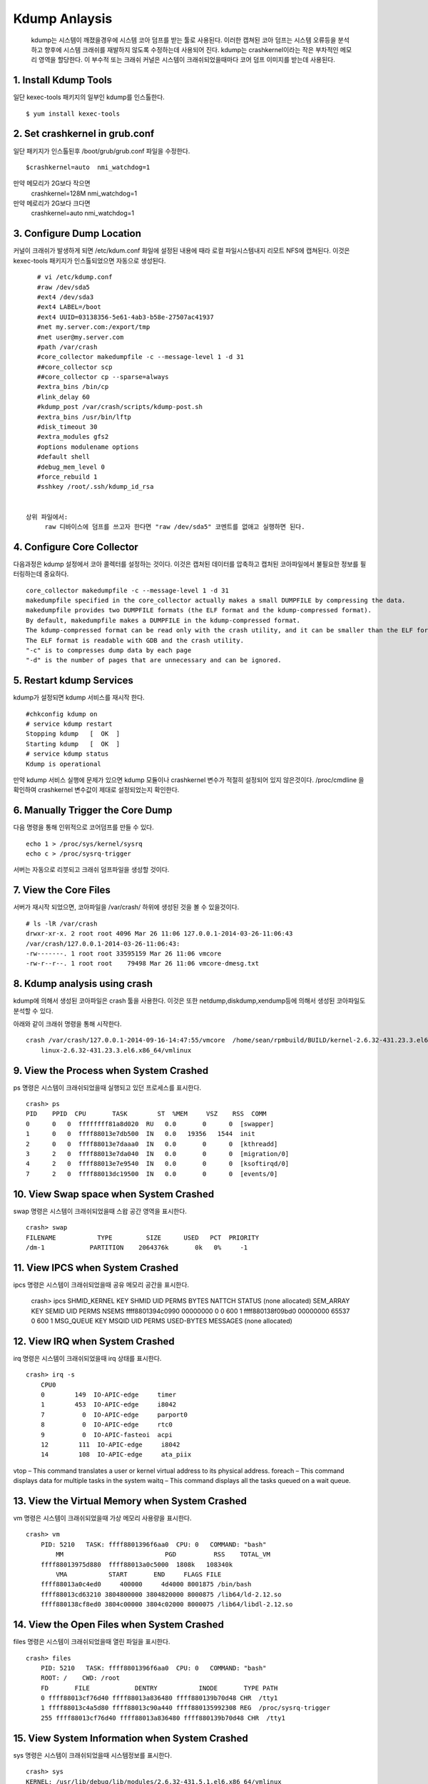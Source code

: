 Kdump Anlaysis
===================================

   kdump는 시스템이 깨졌을경우에 시스템 코아 덤프를 받는 툴로 사용된다.
   이러한 캡쳐된 코아 덤프는 시스템 오류등을 분석하고 향후에 시스템 크래쉬를 재발하지 않도록
   수정하는데 사용되어 진다.
   kdump는 crashkernel이라는 작은 부차적인 메모리 영역을 할당한다.
   이 부수적 또는 크래쉬 커널은 시스템이 크래쉬되었을때마다 코어 덤프 이미지를 받는데 사용된다.





1. Install Kdump Tools
------------------------

일단 kexec-tools 패키지의 일부인 kdump를 인스톨한다.

::

    $ yum install kexec-tools




2. Set crashkernel in grub.conf
--------------------------------

일단 패키지가 인스톨된후 /boot/grub/grub.conf 파일을 수정한다.

::

    $crashkernel=auto  nmi_watchdog=1


만약 메모리가 2G보다 작으면
    crashkernel=128M nmi_watchdog=1

만약 메로리가 2G보다 크다면
    crashkernel=auto  nmi_watchdog=1




3. Configure Dump Location
--------------------------------

커널이 크래쉬가 발생하게 되면 /etc/kdum.conf 화일에 설정된 내용에 때라 로컬 파일시스템내지 리모트 NFS에 캡쳐된다.
이것은 kexec-tools 패키지가 인스톨되었으면 자동으로 생성된다.

::

    # vi /etc/kdump.conf
    #raw /dev/sda5
    #ext4 /dev/sda3
    #ext4 LABEL=/boot
    #ext4 UUID=03138356-5e61-4ab3-b58e-27507ac41937
    #net my.server.com:/export/tmp
    #net user@my.server.com
    #path /var/crash
    #core_collector makedumpfile -c --message-level 1 -d 31
    ##core_collector scp
    ##core_collector cp --sparse=always
    #extra_bins /bin/cp
    #link_delay 60
    #kdump_post /var/crash/scripts/kdump-post.sh
    #extra_bins /usr/bin/lftp
    #disk_timeout 30
    #extra_modules gfs2
    #options modulename options
    #default shell
    #debug_mem_level 0
    #force_rebuild 1
    #sshkey /root/.ssh/kdump_id_rsa


 상위 파일에서:
      raw 디바이스에 덤프를 쓰고자 한다면 "raw /dev/sda5" 코멘트를 없애고 실행하면 된다.


4. Configure Core Collector
--------------------------------

다음과정은 kdump 설정에서 코아 콜렉터를 설정하는 것이다. 이것은 캡처된 데이터를 압축하고 캡처된 코아파일에서
불필요한 정보를 필터링하는데 중요하다.


::

    core_collector makedumpfile -c --message-level 1 -d 31
    makedumpfile specified in the core_collector actually makes a small DUMPFILE by compressing the data.
    makedumpfile provides two DUMPFILE formats (the ELF format and the kdump-compressed format).
    By default, makedumpfile makes a DUMPFILE in the kdump-compressed format.
    The kdump-compressed format can be read only with the crash utility, and it can be smaller than the ELF format because of the compression support.
    The ELF format is readable with GDB and the crash utility.
    "-c" is to compresses dump data by each page
    "-d" is the number of pages that are unnecessary and can be ignored.




5. Restart kdump Services
--------------------------------

kdump가 설정되면 kdump 서비스를 재시작 한다.


::

    #chkconfig kdump on
    # service kdump restart
    Stopping kdump   [  OK  ]
    Starting kdump   [  OK  ]
    # service kdump status
    Kdump is operational


만약 kdump 서비스 실행에 문제가 있으면 kdump 모듈이나 crashkernel 변수가 적절히 설정되어 있지 않은것이다.
/proc/cmdline 을 확인하여 crashkernel 변수값이 제대로 설정되었는지 확인한다.



6. Manually Trigger the Core Dump
------------------------------------

다음 명령을 통해 인위적으로 코어덤프를 만들 수 있다.

::


    echo 1 > /proc/sys/kernel/sysrq
    echo c > /proc/sysrq-trigger


서버는 자동으로 리붓되고 크래쉬 덤프파일을 생성할 것이다.

7. View the Core Files
------------------------------------

서버가 재시작 되었으면, 코아파일을 /var/crash/ 하위에 생성된 것을 볼 수 있을것이다.


::


    # ls -lR /var/crash
    drwxr-xr-x. 2 root root 4096 Mar 26 11:06 127.0.0.1-2014-03-26-11:06:43
    /var/crash/127.0.0.1-2014-03-26-11:06:43:
    -rw-------. 1 root root 33595159 Mar 26 11:06 vmcore
    -rw-r--r--. 1 root root    79498 Mar 26 11:06 vmcore-dmesg.txt



8. Kdump analysis using crash
------------------------------------

kdump에 의해서 생성된 코아파일은 crash 툴을 사용한다.
이것은 또한 netdump,diskdump,xendump등에 의해서 생성된 코아파일도 분석할 수 있다.

아래와 같이 크래쉬 명령을 통해 시작한다.

::


    crash /var/crash/127.0.0.1-2014-09-16-14:47:55/vmcore  /home/sean/rpmbuild/BUILD/kernel-2.6.32-431.23.3.el6/
        linux-2.6.32-431.23.3.el6.x86_64/vmlinux



9. View the Process when System Crashed
------------------------------------------

ps 명령은 시스템이 크래쉬되었을때 실행되고 있던 프로세스를 표시한다.

::


    crash> ps
    PID    PPID  CPU       TASK        ST  %MEM     VSZ    RSS  COMM
    0      0   0  ffffffff81a8d020  RU   0.0       0      0  [swapper]
    1      0   0  ffff88013e7db500  IN   0.0   19356   1544  init
    2      0   0  ffff88013e7daaa0  IN   0.0       0      0  [kthreadd]
    3      2   0  ffff88013e7da040  IN   0.0       0      0  [migration/0]
    4      2   0  ffff88013e7e9540  IN   0.0       0      0  [ksoftirqd/0]
    7      2   0  ffff88013dc19500  IN   0.0       0      0  [events/0]





10. View Swap space when System Crashed
------------------------------------------

swap 명령은 시스템이 크래쉬되었을때 스왑 공간 영역을  표시한다.

::



    crash> swap
    FILENAME           TYPE         SIZE      USED   PCT  PRIORITY
    /dm-1            PARTITION    2064376k       0k   0%     -1





11. View IPCS when System Crashed
------------------------------------------


ipcs  명령은 시스템이 크래쉬되었을때 공유 메모리 공간을  표시한다.

    ::



    crash> ipcs
    SHMID_KERNEL     KEY      SHMID      UID   PERMS BYTES      NATTCH STATUS
    (none allocated)
    SEM_ARRAY        KEY      SEMID      UID   PERMS NSEMS
    ffff8801394c0990 00000000 0          0     600   1
    ffff880138f09bd0 00000000 65537      0     600   1
    MSG_QUEUE        KEY      MSQID      UID   PERMS USED-BYTES   MESSAGES
    (none allocated)



12. View IRQ when System Crashed
------------------------------------------

irq  명령은 시스템이 크래쉬되었을때 irq 상태를  표시한다.

::


    crash> irq -s
        CPU0
        0        149  IO-APIC-edge     timer
        1        453  IO-APIC-edge     i8042
        7          0  IO-APIC-edge     parport0
        8          0  IO-APIC-edge     rtc0
        9          0  IO-APIC-fasteoi  acpi
        12        111  IO-APIC-edge     i8042
        14        108  IO-APIC-edge     ata_piix



vtop – This command translates a user or kernel virtual address to its physical address.
foreach – This command displays data for multiple tasks in the system
waitq – This command displays all the tasks queued on a wait queue.


13. View the Virtual Memory when System Crashed
-------------------------------------------------


vm  명령은 시스템이 크래쉬되었을때 가상 메모리 사용량을   표시한다.

::

    crash> vm
        PID: 5210   TASK: ffff8801396f6aa0  CPU: 0   COMMAND: "bash"
            MM              		 PGD          RSS    TOTAL_VM
        ffff88013975d880  ffff88013a0c5000  1808k   108340k
            VMA           START       END     FLAGS FILE
        ffff88013a0c4ed0     400000     4d4000 8001875 /bin/bash
        ffff88013cd63210 3804800000 3804820000 8000875 /lib64/ld-2.12.so
        ffff880138cf8ed0 3804c00000 3804c02000 8000075 /lib64/libdl-2.12.so


14. View the Open Files when System Crashed
-------------------------------------------------


files  명령은 시스템이 크래쉬되었을때 열린 파일을    표시한다.

::


    crash> files
        PID: 5210   TASK: ffff8801396f6aa0  CPU: 0   COMMAND: "bash"
        ROOT: /    CWD: /root
        FD       FILE            DENTRY           INODE       TYPE PATH
        0 ffff88013cf76d40 ffff88013a836480 ffff880139b70d48 CHR  /tty1
        1 ffff88013c4a5d80 ffff88013c90a440 ffff880135992308 REG  /proc/sysrq-trigger
        255 ffff88013cf76d40 ffff88013a836480 ffff880139b70d48 CHR  /tty1



15. View System Information when System Crashed
-------------------------------------------------


sys  명령은 시스템이 크래쉬되었을때 시스템정보를     표시한다.

::

    crash> sys
    KERNEL: /usr/lib/debug/lib/modules/2.6.32-431.5.1.el6.x86_64/vmlinux
    DUMPFILE: /var/crash/127.0.0.1-2014-03-26-12:24:39/vmcore  [PARTIAL DUMP]
    CPUS: 1
    DATE: Wed Mar 26 12:24:36 2014
    UPTIME: 00:01:32
    LOAD AVERAGE: 0.17, 0.09, 0.03
    TASKS: 159
    NODENAME: elserver1.abc.com
    RELEASE: 2.6.32-431.5.1.el6.x86_64
    VERSION: #1 SMP Fri Jan 10 14:46:43 EST 2014
    MACHINE: x86_64  (2132 Mhz)
    MEMORY: 4 GB
    PANIC: "Oops: 0002 [#1] SMP " (check log for details)







